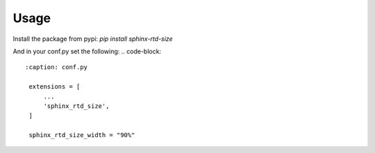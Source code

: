 Usage
=====

Install the package from pypi:
`pip install sphinx-rtd-size`

And in your conf.py set the following:
.. code-block::
   :caption: conf.py

    extensions = [
        ...
        'sphinx_rtd_size',
    ]
    
    sphinx_rtd_size_width = "90%"
